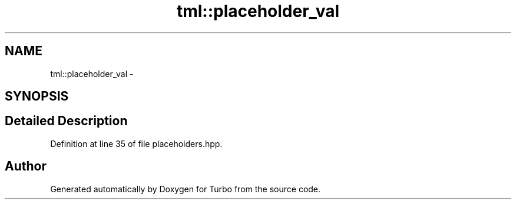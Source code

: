 .TH "tml::placeholder_val" 3 "Fri Aug 22 2014" "Turbo" \" -*- nroff -*-
.ad l
.nh
.SH NAME
tml::placeholder_val \- 
.SH SYNOPSIS
.br
.PP
.SH "Detailed Description"
.PP 
Definition at line 35 of file placeholders\&.hpp\&.

.SH "Author"
.PP 
Generated automatically by Doxygen for Turbo from the source code\&.

